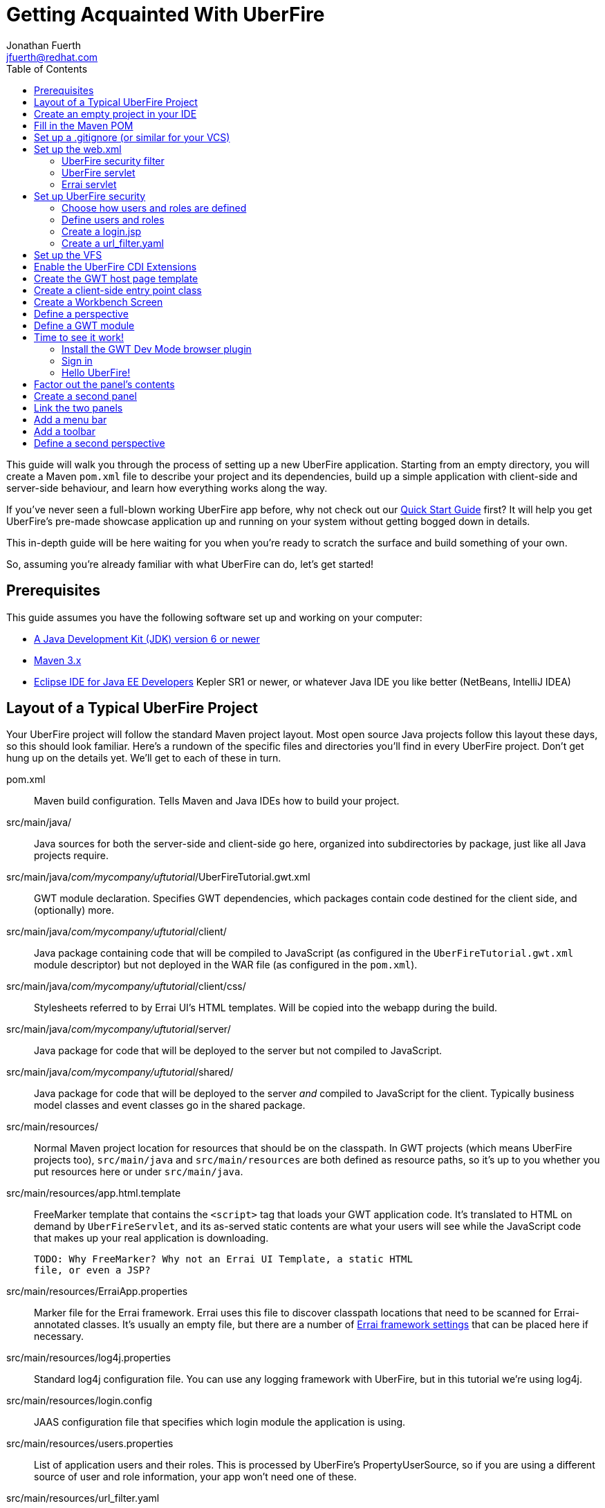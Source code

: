 = Getting Acquainted With UberFire
Jonathan Fuerth <jfuerth@redhat.com>
:toc:
:source-highlighter: highlightjs
:stylesheet: asciidoctor.css
:link-suffix: .asciidoc

This guide will walk you through the process of setting up a new
UberFire application. Starting from an empty directory, you will
create a Maven `pom.xml` file to describe your project and its
dependencies, build up a simple application with client-side and
server-side behaviour, and learn how everything works along the way.

If you've never seen a full-blown working UberFire app before, why not
check out our link:quick-start{link-suffix}[Quick Start Guide] first?
It will help you get UberFire's pre-made showcase application up and
running on your system without getting bogged down in details.

This in-depth guide will be here waiting for you when you're ready to
scratch the surface and build something of your own.

So, assuming you're already familiar with what UberFire can do, let's
get started!

== Prerequisites

This guide assumes you have the following software set up and working
on your computer:

* http://www.oracle.com/technetwork/java/javase/downloads/index.html[A
  Java Development Kit (JDK) version 6 or newer]
* http://maven.apache.org/download.cgi[Maven 3.x]
* http://www.eclipse.org/downloads/packages/eclipse-ide-java-ee-developers/keplersr1[Eclipse IDE for Java EE Developers]
  Kepler SR1 or newer, or whatever Java IDE you like better (NetBeans,
  IntelliJ IDEA)

== Layout of a Typical UberFire Project

Your UberFire project will follow the standard Maven project
layout. Most open source Java projects follow this layout these days,
so this should look familiar. Here's a rundown of the specific files
and directories you'll find in every UberFire project. Don't get hung
up on the details yet. We'll get to each of these in turn.

pom.xml::
 Maven build configuration. Tells Maven and Java IDEs how to build
 your project.
src/main/java/::
 Java sources for both the server-side and client-side go here,
 organized into subdirectories by package, just like all Java
 projects require.
src/main/java/__com/mycompany/uftutorial__/UberFireTutorial.gwt.xml::
 GWT module declaration. Specifies GWT dependencies, which packages
 contain code destined for the client side, and (optionally) more.
src/main/java/__com/mycompany/uftutorial__/client/::
 Java package containing code that will be compiled to JavaScript (as
 configured in the `UberFireTutorial.gwt.xml` module descriptor) but
 not deployed in the WAR file (as configured in the `pom.xml`).
src/main/java/__com/mycompany/uftutorial__/client/css/::
 Stylesheets referred to by Errai UI's HTML templates. Will be copied
 into the webapp during the build.
src/main/java/__com/mycompany/uftutorial__/server/::
 Java package for code that will be deployed to the server but not
 compiled to JavaScript.
src/main/java/__com/mycompany/uftutorial__/shared/::
 Java package for code that will be deployed to the server _and_
 compiled to JavaScript for the client. Typically business model
 classes and event classes go in the shared package.
src/main/resources/::
 Normal Maven project location for resources that should be on the
 classpath. In GWT projects (which means UberFire projects too),
 `src/main/java` and `src/main/resources` are both defined as resource
 paths, so it's up to you whether you put resources here or under
 `src/main/java`.
src/main/resources/app.html.template::
 FreeMarker template that contains the `<script>` tag that loads your
 GWT application code. It's translated to HTML on demand by
 `UberFireServlet`, and its as-served static contents are what your
 users will see while the JavaScript code that makes up your real
 application is downloading.

 TODO: Why FreeMarker? Why not an Errai UI Template, a static HTML
 file, or even a JSP?
src/main/resources/ErraiApp.properties::
 Marker file for the Errai framework. Errai uses this file to discover
 classpath locations that need to be scanned for Errai-annotated
 classes.  It's usually an empty file, but there are a number of
 https://docs.jboss.org/author/display/ERRAI/ErraiApp.properties[Errai
 framework settings] that can be placed here if necessary.
src/main/resources/log4j.properties::
 Standard log4j configuration file. You can use any logging framework
 with UberFire, but in this tutorial we're using log4j.
src/main/resources/login.config::
 JAAS configuration file that specifies which login module the
 application is using.
src/main/resources/users.properties::
 List of application users and their roles. This is processed by
 UberFire's PropertyUserSource, so if you are using a different source
 of user and role information, your app won't need one of these.
src/main/resources/url_filter.yaml::
 List of URL patterns that are only accessible to authenticated users
 who belong to certain roles. Also lists public resources that are
 always served to any user. Processed by UberFire's
 URLResourceManager, which is used by UberFireSecurityFilter to
 control access to protected resources.

 TODO: Why YAML? Why not web.xml security constraints?
src/main/resources/META-INF/services/::
 Standard directory where Java extensions are configured.
src/main/resources/META-INF/services/javax.enterprise.inject.spi.Extension::
 The list of CDI Portable Extensions provided by the UberFire
 framework. Affects the discovery and behaviour of server-side CDI
 beans.

 TODO: these should be declared in UberFire jars, not by the apps themselves.
src/main/resources/META-INF/services/org.uberfire.java.nio.file.spi.FileSystemProvider::
 The list of UberFire virtual filesystem (VFS) providers used in the
 application, one per line. Each entry is the fully-qualified name of
 a Java class that implements UberFire's `FileSystemProvider`
 interface. The first VFS provider listed is the default.
src/main/resources/META-INF/services/org.uberfire.security.auth.AuthenticationSource::
 The list of classes UberFire can use to authenticate login requests.
 Each line is the fully-qualified name of a Java class that implements
 UberFire's `AuthenticationSource` interface.
src/main/resources/org/uberfire/public/::
 All the files under this resource folder will be copied into a
 publicly accessible location within the web application. The default
 `app.html.template` file references images and CSS stored here.

 TODO: find out what causes these to be copied into the webapp!
src/main/webapp/::
 The standard root directory for resources that will be bundled in the
 WAR file in a Maven-built web app project.
src/main/webapp/login.html::
 UberFire apps typically have a dedicated login page separate from the
 GWT application. This is that page.

 TODO: why couldn't the login be served by UberFireServlet instead, in
 the same way the host page is served?

src/main/webapp/WEB-INF/::
 The standard directory where Java EE deployment descriptors, compiled
 Java classes, and third-party libraries go. You can also put your
 application's own non-public files under this directory. Files under
 this directory can be read by server-side code at runtime, but cannot
 be accessed by direct HTTP requests.
src/main/webapp/WEB-INF/beans.xml::
 Marker file for CDI. The existence of this file declares that the web
 application is CDI-enabled. The `beans.xml` file is left empty in
 simply CDI applications, but in UberFire applications, `beans.xml`
 normally defines some CDI interceptors that help enforce security
 rules.
src/main/webapp/WEB-INF/web.xml::
 Standard Java Servlets deployment descriptor. Defines the UberFire
 servlet, the UberFire security filter, and the Errai Servlet in
 addition to any servlets, security rules, and configuration required
 by your application's own code.

 TODO: we can eliminate the need for this file by annotating
 UberFireServlet and UberFireSecurityFilter appropriately.
target/::
 Maven build steps write their output here. This directory and all its
 contents are completely removed whenever you execute `mvn clean`.

== Create an empty project in your IDE

Now that you've got an idea of what we're aiming for, let's get
started by creating a new project in your IDE of choice. This guide
provides instructions that were tested on Eclipse Kepler SR1, but if
you're comfortable in a different IDE, follow along and perform
similar steps in your own IDE.

1. Create a new Maven project using the *File -> New Maven Project...*
   menu. The ``New Maven Project'' wizard will appear.

2. Ensure the checkbox *Create a simple project (skip archetype
   selection)* is checked. Choose whatever location and working set
   you like, then press *Next*.

3. Enter the following values in the Artifact section of the form:
+
[horizontal]
Group Id::
  Anything you like. For example, *com.mycompany.uftutorial*
Artifact Id::
  Anything you like. For example, *uberfire-tutorial*
Version::
  Anything you like, as long as it ends in ``-SNAPSHOT''. For example, *0.0.1-SNAPSHOT*
Packaging::
  *war*
Name::
  Anything you like. For example, *UberFire Tutorial Project*.
Description::
  Anything you like. For example, *A project I'm creating from
  scratch in order to learn UberFire*

+
Ensure the Parent Project section is blank, then press *Finish*.

You should now have a project in your IDE workspace called
`uberfire-tutorial` which contains a skeletal `pom.xml` file.

== Fill in the Maven POM

The first thing you'll need is a Maven `pom.xml` file that describes
all the dependencies and special build steps of your project. If you
followed the instructions for Eclipse in the previous section, you
should have this:

[source,xml]
---------
<?xml version="1.0" encoding="UTF-8"?>
<project xmlns="http://maven.apache.org/POM/4.0.0"
     xmlns:xsi="http://www.w3.org/2001/XMLSchema-instance"
     xsi:schemaLocation="http://maven.apache.org/POM/4.0.0
     http://maven.apache.org/xsd/maven-4.0.0.xsd">

  <modelVersion>4.0.0</modelVersion>
  <groupId>com.mycompany.uftutorial</groupId>
  <artifactId>uberfire-tutorial</artifactId>
  <version>0.0.1-SNAPSHOT</version>
  <packaging>war</packaging>
  <name>UberFire Tutorial Project</name>
  <description>A project I’m creating from scratch in order to learn UberFire</description>

</project>
---------

Now let's define some properties that set up fundamental project
settings, such as source encoding, built-in Maven plugin versions, and
the version numbers of the UberFire and Errai frameworks we'll be
using. Add this inside the `<project>` element, after the
`<description>` tag:

[source,xml]
---------
  <properties>
    <project.build.sourceEncoding>UTF-8</project.build.sourceEncoding>
    <maven.war.plugin.version>2.1.1</maven.war.plugin.version>
    <maven.clean.plugin.version>2.4.1</maven.clean.plugin.version>
    <maven.deploy.plugin.version>2.7</maven.deploy.plugin.version>
    <maven.resources.plugin.version>2.6</maven.resources.plugin.version>
    <maven.gwt.plugin.version>2.5.1</maven.gwt.plugin.version>
    <jboss-as-maven-plugin.version>7.4.Final</jboss-as-maven-plugin.version>
    <uberfire.version>0.4.0-SNAPSHOT</uberfire.version>
    <errai.version>2.4.3-SNAPSHOT</errai.version>
    <jboss.spec.version>3.0.2.Final</jboss.spec.version>
  </properties>
---------

Now, after the properties section, we'll import four Maven _BOM_
files. BOM (short for Bill Of Materials) is a Maven technique (usage
pattern) where frameworks publish a comprehensive set of dependency
versions that are known to work well with the framework. We'll import
BOMs for UberFire, Errai, and the Java EE 6 API jars.

Note that importing a BOM doesn't add any actual dependencies to your
project; it simply manages the versions of the direct and transitive
dependencies you do add in the `<dependencies>` section further down.

This section can be placed right after the properties section from the
previous snippet:

[source,xml]
---------
  <dependencyManagement>
    <dependencies>

      <dependency>
        <groupId>org.jboss.errai.bom</groupId>
        <artifactId>errai-version-master</artifactId>
        <version>${errai.version}</version>
        <type>pom</type>
        <scope>import</scope>
      </dependency>

      <dependency>
        <groupId>org.jboss.errai</groupId>
        <artifactId>errai-parent</artifactId>
        <version>${errai.version}</version>
        <type>pom</type>
        <scope>import</scope>
      </dependency>

      <dependency>
        <groupId>org.uberfire</groupId>
        <artifactId>uberfire</artifactId>
        <version>${uberfire.version}</version>
        <type>pom</type>
        <scope>import</scope>
      </dependency>

      <dependency>
        <groupId>org.jboss.spec</groupId>
        <artifactId>jboss-javaee-6.0</artifactId>
        <version>${jboss.spec.version}</version>
        <type>pom</type>
        <scope>import</scope>
      </dependency>
    </dependencies>
  </dependencyManagement>
---------

So that takes care of pinning all the sensitive dependency
_versions_. Now let's declare the libraries we'll be using. Insert all
of this after the `<dependencyManagement>` section:

[source,xml]
---------
  <dependencies>
  
    <dependency>
      <groupId>org.uberfire</groupId>
      <artifactId>uberfire-js</artifactId>
    </dependency>

    <dependency>
      <groupId>org.uberfire</groupId>
      <artifactId>uberfire-server</artifactId>
    </dependency>

    <dependency>
      <groupId>org.uberfire</groupId>
      <artifactId>uberfire-security-client</artifactId>
    </dependency>

    <dependency>
      <groupId>org.uberfire</groupId>
      <artifactId>uberfire-security-server</artifactId>
    </dependency>

    <dependency>
      <groupId>org.uberfire</groupId>
      <artifactId>uberfire-backend-server</artifactId>
    </dependency>

    <dependency>
      <groupId>org.uberfire</groupId>
      <artifactId>uberfire-nio2-fs</artifactId>
    </dependency>

    <dependency>
      <groupId>org.uberfire</groupId>
      <artifactId>uberfire-nio2-jgit</artifactId>
    </dependency>

    <dependency>
      <groupId>org.uberfire</groupId>
      <artifactId>uberfire-client-api</artifactId>
    </dependency>

    <dependency>
      <groupId>org.uberfire</groupId>
      <artifactId>uberfire-widgets-core-client</artifactId>
    </dependency>

    <dependency>
      <groupId>org.uberfire</groupId>
      <artifactId>uberfire-widgets-commons</artifactId>
    </dependency>

    <dependency>
      <groupId>org.uberfire</groupId>
      <artifactId>uberfire-widget-markdown</artifactId>
    </dependency>

    <dependency>
      <groupId>org.uberfire</groupId>
      <artifactId>uberfire-workbench</artifactId>
    </dependency>

    <dependency>
      <groupId>org.jboss.errai</groupId>
      <artifactId>errai-javaee-all</artifactId>
    </dependency>

    <dependency>
      <groupId>org.jboss.spec.javax.ejb</groupId>
      <artifactId>jboss-ejb-api_3.1_spec</artifactId>
      <scope>provided</scope>
    </dependency>

    <dependency>
      <groupId>org.slf4j</groupId>
      <artifactId>slf4j-log4j12</artifactId>
      <scope>provided</scope>
    </dependency>

    <!-- All of this stuff is supplied by the app server and must not be deployed with the WAR file! -->
    <dependency><groupId>org.slf4j</groupId><artifactId>slf4j-api</artifactId><scope>provided</scope></dependency>
    <dependency><groupId>log4j</groupId><artifactId>log4j</artifactId><scope>provided</scope></dependency>
    <dependency><groupId>com.google.guava</groupId><artifactId>guava-gwt</artifactId><scope>provided</scope></dependency>
    <dependency><groupId>hsqldb</groupId><artifactId>hsqldb</artifactId><scope>provided</scope></dependency>
    <dependency><groupId>javax.annotation</groupId><artifactId>jsr250-api</artifactId><scope>provided</scope></dependency>
    <dependency><groupId>javax.enterprise</groupId><artifactId>cdi-api</artifactId><scope>provided</scope></dependency>
    <dependency><groupId>javax.inject</groupId><artifactId>javax.inject</artifactId><scope>provided</scope></dependency>
    <dependency><groupId>javax.validation</groupId><artifactId>validation-api</artifactId><classifier>sources</classifier><scope>provided</scope></dependency>
    <dependency><groupId>javax.validation</groupId><artifactId>validation-api</artifactId><scope>provided</scope></dependency>
    <dependency><groupId>junit</groupId><artifactId>junit</artifactId><scope>provided</scope></dependency>
    <dependency><groupId>org.hibernate.common</groupId><artifactId>hibernate-commons-annotations</artifactId><scope>provided</scope></dependency>
    <dependency><groupId>org.hibernate.javax.persistence</groupId><artifactId>hibernate-jpa-2.0-api</artifactId><scope>provided</scope></dependency>
    <dependency><groupId>org.hibernate</groupId><artifactId>hibernate-core</artifactId><scope>provided</scope></dependency>
    <dependency><groupId>org.hibernate</groupId><artifactId>hibernate-entitymanager</artifactId><scope>provided</scope></dependency>
    <dependency><groupId>org.hibernate</groupId><artifactId>hibernate-validator</artifactId><scope>provided</scope></dependency>
    <dependency><groupId>org.hibernate</groupId><artifactId>hibernate-validator</artifactId><classifier>sources</classifier><scope>provided</scope></dependency>
    <dependency><groupId>org.jboss.errai</groupId><artifactId>errai-cdi-jetty</artifactId><scope>provided</scope></dependency>
    <dependency><groupId>org.jboss.errai</groupId><artifactId>errai-codegen-gwt</artifactId><scope>provided</scope></dependency>
    <dependency><groupId>org.jboss.errai</groupId><artifactId>errai-data-binding</artifactId><scope>provided</scope></dependency>
    <dependency><groupId>org.jboss.errai</groupId><artifactId>errai-javax-enterprise</artifactId><scope>provided</scope></dependency>
    <dependency><groupId>org.jboss.errai</groupId><artifactId>errai-jaxrs-client</artifactId><scope>provided</scope></dependency>
    <dependency><groupId>org.jboss.errai</groupId><artifactId>errai-jpa-client</artifactId><scope>provided</scope></dependency>
    <dependency><groupId>org.jboss.errai</groupId><artifactId>errai-navigation</artifactId><scope>provided</scope></dependency>
    <dependency><groupId>org.jboss.errai</groupId><artifactId>errai-tools</artifactId><scope>provided</scope></dependency>
    <dependency><groupId>org.jboss.logging</groupId><artifactId>jboss-logging</artifactId><scope>provided</scope></dependency>
    <dependency><groupId>org.jboss.resteasy</groupId><artifactId>jaxrs-api</artifactId><scope>provided</scope></dependency>
    <dependency><groupId>org.jboss.spec.javax.interceptor</groupId><artifactId>jboss-interceptors-api_1.1_spec</artifactId><scope>provided</scope></dependency>
    <dependency><groupId>org.jboss.spec.javax.transaction</groupId><artifactId>jboss-transaction-api_1.1_spec</artifactId><scope>provided</scope></dependency>
    <dependency><groupId>org.jboss.weld.servlet</groupId><artifactId>weld-servlet-core</artifactId><scope>provided</scope></dependency>
    <dependency><groupId>org.jboss.weld</groupId><artifactId>weld-api</artifactId><scope>provided</scope></dependency>
    <dependency><groupId>org.jboss.weld</groupId><artifactId>weld-spi</artifactId><scope>provided</scope></dependency>
    <dependency><groupId>xml-apis</groupId><artifactId>xml-apis</artifactId><scope>provided</scope></dependency>
    <dependency><groupId>org.jboss.errai.io.netty</groupId><artifactId>netty</artifactId><scope>provided</scope></dependency>

    <!-- And finally, add this -->
    <dependency>
      <groupId>org.jboss.errai</groupId>
      <artifactId>errai-jboss-as-support</artifactId>
      <scope>compile</scope>
    </dependency>

  </dependencies>
---------

And that takes care of adding UberFire, Errai, and the Java EE 6 APIs
to the project. The big ugly list of provided-scope dependencies
toward the end is a necessary evil: these are the dependencies that we
inherit transitively from UberFire, Errai, and GWT which must not be
bundled in the WAR file. Maven does not provide a mechanism for
inheriting provided-scope transitive dependencies, so we have to list
them all here separately to ensure they are not bundled in the WAR.

Now on to the `<build>` section, where we define the behaviour of
several plugins we'll need in order to get the project built. The
`<build>` section can be placed after the `<dependencies>` section.

[source,xml]
---------
  <build>

    <resources>
      <resource>
        <directory>src/main/java</directory>
      </resource>
      <resource>
        <directory>src/main/resources</directory>
      </resource>
      <resource>
        <directory>target/generated-sources/annotations</directory>
      </resource>
    </resources>

    <plugins>
      <!-- see below in this guide -->
    </plugins>

  </build>
---------

The `<resources>` section adds `src/main/java` and
`target/generated-sources/annotations` as resource directories, and
reaffirms that `src/main/resources` is also a resource directory.

The purpose of adding `src/main/java` as a resource directory is to
ensure all the .java source files are included on the classpath. The
GWT compiler requires this. Similarly, UberFire has an annotation
processor that outputs Java source files under
`target/generated-sources/annotations`, and we need to ensure these
source files are on the classpath too.

The reason we add `src/main/resources` redundantly is because the
Maven integration in IntelliJ IDEA does not retain this default
resource directory when you add a new one. Adding it explicitly
provides maximum compatibility.

Now, speaking of the GWT compiler, we need to invoke it during our
project's build. How do we teach Maven to do this and other build
steps that are unique to an UberFire-based project? That's where Maven
plugins come in.

Note that all of the following `<plugin>` elements go _inside_ the
`<plugins>` placeholder we defined in the previous step.

First up, we'll define some settings for `maven-compiler-plugin`:

[source,xml]
---------
      <plugin>
        <groupId>org.apache.maven.plugins</groupId>
        <artifactId>maven-compiler-plugin</artifactId>
        <version>2.4</version>
        <configuration>
          <source>1.6</source>
          <target>1.6</target>
        </configuration>
        <dependencies>
          <dependency>
            <groupId>org.uberfire</groupId>
            <artifactId>uberfire-workbench</artifactId>
            <version>${uberfire.version}</version>
          </dependency>
        </dependencies>
      </plugin>
---------

The `source` and `target` options set the compiler for Java 1.6
compliance. This is the version of the Java language that GWT 2.5.x
supports.

The dependency on `uberfire-workbench` is the recommended way of
hinting Eclipse's Maven integration that this module contains Java
Annotation Processors that should be executed whenever an incremental
build is performed. More on this later (TODO: link to m2e setup).

Next up, the all-important `gwt-maven-plugin`.

[source,xml]
---------
      <plugin>
        <groupId>org.codehaus.mojo</groupId>
        <artifactId>gwt-maven-plugin</artifactId>
        <version>${maven.gwt.plugin.version}</version>
        <configuration>

          <noServer>true</noServer>

          <!-- Change to false if using client-side Bean Validation -->
          <strict>true</strict>

          <!-- If you can't use strict mode, diagnose mysterious
               rebind errors by setting this to DEBUG -->
          <logLevel>INFO</logLevel>

          <runTarget>http://localhost:8080/${project.artifactId}/</runTarget>

          <!-- do not insert line breaks in this string; it breaks Windows compatibility -->
          <extraJvmArgs>-Xmx1g -Xms756m -XX:MaxPermSize=256m -XX:CompileThreshold=1000</extraJvmArgs>

        </configuration>
        <executions>
          <execution>
          <id>gwt-compile</id>
            <goals>
              <goal>resources</goal>
              <goal>compile</goal>
            </goals>
          </execution>
          <execution>
            <id>gwt-clean</id>
            <phase>clean</phase>
            <goals>
              <goal>clean</goal>
            </goals>
          </execution>
        </executions>
      </plugin>
---------

This is a lot to digest. Let's take it one step at a time.

First, we configure `noServer` because we'll be doing our Dev Mode
testing against a real JBoss EAP or WildFly instance. We don't want
Dev Mode to start its embedded Jetty server.

Next, we enable GWT's strict mode. This causes the build to fail with
a helpful error message when you use Java APIs that aren't available
in GWT's in-browser runtime environment (GWT calls this
_non-translatable_ code). Without strict mode, these errors will show
up later in the compile in a way that gives you no clue what happened.

NOTE: There is a caveat to using strict mode: it is not compatible
with client-side Bean Validation, so you will have to turn it off when
and if you start using Bean Validation in your app's client-side
code. The inferior alternatve to strict mode is to set Dev Mode's
`logLevel` to `DEBUG` and sift through the output for clues about
non-translatable code. But we don't have to worry about that at this
point.

Moving on, we set `runTarget` to the local URL where your webapp will
be served by the JBoss EAP or WildFly server on your workstation.

The `extraJvmArgs` setting increases the memory limits for the Dev
Mode JVM, and asks its JIT compiler to be more aggressive in
generating native code. We've done some experimenting and found a
compile threshold of 1000 allows Dev Mode to start up a little faster.

Next up, we configure `maven-war-plugin`, which produces the WAR file
during the build's _package_ phase:

[source,xml]
---------
      <plugin>
        <groupId>org.apache.maven.plugins</groupId>
        <artifactId>maven-war-plugin</artifactId>
        <version>${maven.war.plugin.version}</version>
        <configuration>
          <warName>${project.artifactId}</warName>
          <outputFileNameMapping>@{artifactId}@-@{baseVersion}@@{dashClassifier?}@.@{extension}@</outputFileNameMapping>

          <!--
            List of files to leave out of the WAR file:
            1. GWT client-only classes confuse Hibernate and Weld's
               classpath scanners
            2. The existence of log4j.properties interferes with JBoss
               Logging configuration
           -->
          <packagingExcludes>**/client/**/*.class,**/log4j.properties</packagingExcludes>
        </configuration>
      </plugin>
---------

The first configuration tweak changes the name of the generated WAR
file to just __projectname__.war rather than the default
__projectname__-__version__.war. We find this more convenient to work
with, because the deployment URL remains stable that way. If you
prefer to have the version number in the WAR file name, feel free to
omit the `<warName>` setting.

The `<outputFileNameMapping>` tells the WAR plugin exactly what names
to give JAR files it copies into `target/WEB-INF/lib/`. This is
necessary because Eclipse and Maven sometimes use slightly different
names, and you end up with duplicate libraries on your classpath. This
duplication can cause ``Ambiguous bean reference'' errors from Weld
when your server-side app is starting up.

The `<packagingExcludes>` setting is vital, though: this keeps the
client-side-only classes off the web server. Anything that scans your
webapp for annotated classes or classes of a certain type (such as
Hibernate and Weld) tends to trip over classes that refer to GWT types
that only make sense in the client environment, such as Widgets and
JavaScript Native Methods. We'll get to these topics later, but for
now, just be sure to exclude your client-only classes from the .war
file. We also omit the `log4j.properties` file from the WAR file
so it doesn't take over JBoss Logging configuration.

The `<packagingExcludes>` setting accepts a comma-separated list of
patterns, so if you need to exclude more stuff later on, you can.

Now on to the clean configuration:

[source,xml]
---------
      <plugin>
        <groupId>org.apache.maven.plugins</groupId>
        <artifactId>maven-clean-plugin</artifactId>
        <version>${maven.clean.plugin.version}</version>
        <configuration>
          <filesets>
            <fileset>
              <directory>${basedir}</directory>
              <includes>
                <include>www-test/**</include>
                <include>.gwt/**</include>
                <include>.errai/**</include>
                <include>src/main/webapp/WEB-INF/deploy/**</include>
                <include>src/main/webapp/WEB-INF/lib/**</include>

                <!-- If you rename your GWT module, you MUST update this too -->
                <include>src/main/webapp/UberFireTutorial/**</include>

                <include>**/gwt-unitCache/**</include>
                <include>**/*.JUnit/**</include>
                <include>monitordb.*</include>
              </includes>
            </fileset>
          </filesets>
        </configuration>
      </plugin>
---------

So yeah, the GWT tools (compiler, Dev Mode, and the JUnit test
harness) generate a lot of junk in a lot of places. Errai also
generates junk, but it's a bit more polite and keeps it all under one
.errai directory.

The one thing to keep in mind here is the commented line: if you
rename your GWT module (which we'll talk about in the next section)
you will also have to update this line to match. If the `mvn clean`
command fails to remove your generated GWT module directory, you will
run into the dreaded ``Module _YourModule_ may need to be
(re)compiled'' error.

And now on to the resources plugin:

[source,xml]
---------
      <plugin>
        <groupId>org.apache.maven.plugins</groupId>
        <artifactId>maven-resources-plugin</artifactId>
        <version>${maven.resources.plugin.version}</version>
        <executions>
          <execution>
            <id>css-resources</id>
            <phase>process-resources</phase>
            <goals>
              <goal>copy-resources</goal>
            </goals>
            <inherited>false</inherited>
            <configuration>
              <resources>
                <resource>
                  <directory>src/main/java/com/mycompany/uftutorial/client/css</directory>
                  <filtering>false</filtering>
                </resource>
              </resources>
              <outputDirectory>src/main/webapp/css</outputDirectory>
            </configuration>
          </execution>
          <execution>
            <id>copy-resources</id>
            <phase>prepare-package</phase>
            <goals>
              <goal>copy-resources</goal>
            </goals>
            <configuration>
              <resources>
                <resource>
                  <directory>target/generated-sources/annotations</directory>
                </resource>
              </resources>
              <outputDirectory>${basedir}/target/classes</outputDirectory>
            </configuration>
          </execution>
        </executions>
      </plugin>
---------

This configuration serves two purposes: firstly, it copies CSS files
used by your Errai UI templates to a place where they will be
accessible from the web when your WAR file is deployed. Secondly, it
copies .java source files that were generated by UberFire's annotation
processors into a place where they'll be on the classpath when the GWT
compiler runs. Yes, the GWT compiler needs the .java source file for
every class you want it to compile to JavaScript.

Last but not least, the `jboss-as-maven-plugin`:

[source,xml]
---------
      <plugin>
        <groupId>org.jboss.as.plugins</groupId>
        <artifactId>jboss-as-maven-plugin</artifactId>
        <version>${jboss-as-maven-plugin.version}</version>
        <configuration>
          <filename>${project.artifactId}.${project.packaging}</filename>
        </configuration>
      </plugin>
---------

The `jboss-as-maven-plugin` is a handy tool that lets you deploy and
undeploy your project from JBoss AS 7, EAP 6, or WildFly 8. As long as
one of those servers is running locally, you can deploy your app to it
with the command `mvn jboss-as:deploy`.

Phew! That's it for the `<plugins>` section.

Just one more section to go, and you can skip it if nobody will even
use Eclipse to develop your project.

The `<pluginManagement>` section goes inside the `<build>` section
(it's a sibling of <plugins>, not a child).

[source,xml]
---------
    <pluginManagement>
      <plugins>
        <!--This plugin's configuration is used to store Eclipse m2e settings 
          only. It has no influence on the Maven build itself. -->
        <plugin>
          <groupId>org.eclipse.m2e</groupId>
          <artifactId>lifecycle-mapping</artifactId>
          <version>1.0.0</version>
          <configuration>
            <lifecycleMappingMetadata>
              <pluginExecutions>
                <pluginExecution>
                  <pluginExecutionFilter>
                    <groupId>org.codehaus.mojo</groupId>
                    <artifactId>gwt-maven-plugin</artifactId>
                    <versionRange>[2.4.0,)</versionRange>
                    <goals>
                      <goal>resources</goal>
                    </goals>
                  </pluginExecutionFilter>
                  <action>
                    <ignore></ignore>
                  </action>
                </pluginExecution>
              </pluginExecutions>
            </lifecycleMappingMetadata>
          </configuration>
        </plugin>
      </plugins>
    </pluginManagement>
---------

As the comment says, this is actually some Eclipse-specific
configuration that's stored in the POM. It doesn't have any effect on
the build if you're not in Eclipse.

If you plan on developing against Errai or UberFire snapshot releases
(these are published continuously during the development cycle, and
are the easiest way to get access to the latest features and fixes
available), add this section after the end of the `<build>` section:

[source,xml]
---------
  <repositories>
    <repository>
      <id>jboss-public-repository-group</id>
      <name>JBoss Public Repository Group</name>
      <url>http://repository.jboss.org/nexus/content/groups/public/</url>
      <layout>default</layout>
      <releases>
        <enabled>true</enabled>
        <updatePolicy>never</updatePolicy>
      </releases>
      <snapshots>
        <enabled>true</enabled>
        <updatePolicy>daily</updatePolicy>
      </snapshots>
    </repository>
  </repositories>
---------

== Set up a .gitignore (or similar for your VCS)

It's important to avoid tracking generated files in source
control. When you accidentally check in a generated file, it will lead
to bad things in the future: merge conflicts, confusion, and coworkers
hitting you on the head with rubber chickens.

Here's the set of files you want your version control system to
ignore. This can be used as-is in a `.gitignore` file, but it should
be easy to adapt to the VCS you're using:

---------
.classpath
.project/
.settings/
.factorypath
target/
.errai/
src/main/webapp/UberFireTutorial/
src/main/webapp/WEB-INF/classes/
src/main/webapp/WEB-INF/deploy/
src/main/gwt-unitCache/
war/
gwt-unitCache/
.apt_generated/
---------

== Set up the web.xml

The `web.xml` file is the main and most fundamental configuration file
for your web application. In Java EE talk, it's your ``deployment
descriptor.''

Here's what you need in a typical UberFire `web.xml`. Create a file
`src/main/webapp/WEB-INF/web.xml` and fill it with the following:

[source,xml]
---------
<?xml version="1.0" encoding="UTF-8"?>
<web-app xmlns="http://java.sun.com/xml/ns/javaee"
         xmlns:xsi="http://www.w3.org/2001/XMLSchema-instance"
         xsi:schemaLocation="http://java.sun.com/xml/ns/javaee
          http://java.sun.com/xml/ns/javaee/web-app_3_0.xsd"
         version="3.0">

  <filter>
    <filter-name>UberFire Security Filter</filter-name>
    <filter-class>
      org.uberfire.security.server.UberFireSecurityFilter
    </filter-class>
    <init-param>
      <param-name>org.uberfire.cookie.id</param-name>
      <param-value>errai-cdi-workbench-cookie</param-value>
    </init-param>
  </filter>

  <filter-mapping>
    <filter-name>UberFire Security Filter</filter-name>
    <url-pattern>/*</url-pattern>
  </filter-mapping>

  <servlet>
    <servlet-name>UberFireServlet</servlet-name>
    <servlet-class>org.uberfire.server.UberfireServlet</servlet-class>
    <load-on-startup>1</load-on-startup>
  </servlet>

  <servlet-mapping>
    <servlet-name>UberFireServlet</servlet-name>
    <url-pattern>/UberFireTutorial/UberFire.html</url-pattern>
  </servlet-mapping>

  <servlet>
    <servlet-name>ErraiServlet</servlet-name>
    <servlet-class>org.jboss.errai.bus.server.servlet.DefaultBlockingServlet</servlet-class>
    <load-on-startup>1</load-on-startup>
  </servlet>

  <servlet-mapping>
    <servlet-name>ErraiServlet</servlet-name>
    <url-pattern>*.erraiBus</url-pattern>
  </servlet-mapping>

</web-app>
---------

The following subsections examine the contents of `web.xml` in detail.

=== UberFire security filter

The `UberFireSecurityFilter` is mapped to `/*` and so it is consulted
for every request to a servlet or static resource in your web
application. In other words, this filter makes an allow/deny decision
for every HTTP request to your application.

How do you control the behaviour of this filter? It depends.  The
filter relies on a series of pluggable mechanisms to make its
decisions about how users can identify themselves, which
username+password combinations are valid, and which URLs anonymous and
authenticated users are allowed to access.

For this demo, we will control access using the default settings, which are:

* Authentication Manager (controls login and logout): `HttpAuthenticationManager`
** Authentication Schemes (extract provided credentials from HTTP requests):
*** HTTP BASIC (`HttpBasicAuthenticationScheme`)
*** JAAS standard form authentication, i.e. POST to j_security_check (`FormAuthenticationScheme`)
*** UberFire ``Remember Me'' cookies (`RememberMeCookieAuthScheme`)
** Authentication Providers: `DefaultAuthenticationProvider` and `RememberMeCookieAuthProvider`
** Authenticated Storage Providers: `HttpSessionStorage` and `CookieStorage`
** Resource Manager: `URLResourceManager`
** Role Providers: `PropertyUserSource` (read from the `users.properties` file)
** Subject Properties Provider: Not used
* Authorization Manager: `DefaultAuthorizationManager`
** Voting Strategy: `ConsensusBasedVoter`
** Role Decision Manager: DefaultRoleDecisionManager
** Resource Manager: `URLResourceManager`
** Resource Decision Managers: `URLAccessDecisionManager`

TODO: define the terms used above: authentication, HTTP BASIC, JAAS,
Authenticated Storage, Resource, Role, Subject, Subject Properties,
Authorization, Decision Manager, Voting Strategy, and Consensus-based voting.

=== UberFire servlet

The UberFireServlet is responsible for serving the application's _GWT
host page_, and it's mapped to the URL
`/UberFireTutorial/UberFire.html`. Users are directed to this location
after a successful login.

The servlet works by processing the FreeMarker template
`app.html.template` and serving the result to the client.

TIP: What's a GWT Host Page? That's a web page that links to the
JavaScript payload that was produced by the GWT compiler at compile
time. We'll name the GWT module in this app `UberFireTutorial`, so
our `app.html.template` includes a `<script>` tag pointing to
`UberFireTutorial/UberFireTutorial.nocache.js`, the file produced by
the GWT compiler that ties all its output together.

=== Errai servlet

The ErraiServlet manages the communication bus that allows
two-way-push communication between the client and the server.

== Set up UberFire security

=== Choose how users and roles are defined

UberFire security is highly pluggable, and assumes very little by
default. Before we set up a list of users, we need to tell the
framework how we intend to access user information. Any class that
implements UberFire's
`org.uberfire.security.auth.AuthenticationSource` interface can tell
the framework which credentials are valid and which are not.

UberFire comes with a starter set of AuthenticationSource
implementations. For production use, you will likely implement your
own AuthenticationSource that ties your UberFire application into your
corporate LDAP or Kerberos system. But for this tutorial, we'll use
`org.uberfire.security.server.auth.source.PropertyUserSource`, a
simple AuthenticationSource that reads usernames and passwords from a
Java Properties file.

UberFire uses Java's standard ServiceLoader facility to determine
which AuthenticationSource implementations it should use.  To select a
particular class as the authentication source for your application,
you put its fully-qualified class name in the file
`src/main/resources/META-INF/services/org.uberfire.security.auth.AuthenticationSource`.

Create that file now, and paste this into it:

---------
org.uberfire.security.server.auth.source.PropertyUserSource
---------

UberFire Security can use more than one AuthenticationSource at a
time. If you want more than one, list each fully-qualified class name
on its own line in the file. You can also put comments in the file;
ServiceLoader ignores everything after a `#` character on any line,
and also ignores leading and trailing whitespace and empty lines.

What about roles? Configuring role providers works differently, but in
practice, most AuthenticationSource implementations (including
PropertyUserSource) are also RoleProvider implementations. So we're
already set for users and roles. Let's move on.

TODO: the mechanism for configuring RoleProviders should not be different.

=== Define users and roles

Our application uses the `PropertyUserSource` for its list of users,
passwords, and role memberships. This user source is mostly applicable
to development and demo environments. It gets its user, password, and
role membership information from the file
`src/main/resources/users.properties`.

You can define a default set of users by filling in
`src/main/resources/users.properties` with something like this:

---------
admin=admin,ADMIN,USERS,DIRECTOR,MANAGER
director=director,USERS,DIRECTOR,MANAGER
user=user,USERS
guest=guest
---------

The format of each line is `username=password[,ROLE1[,ROLE2[,...]]]`,
where the parts in brackets are optional.

=== Create a login.jsp

We've chosen a mechanism for representing users, passwords, and
roles. But how do we initiate a login request?

UberFire supports a variety of authentication mechanisms, including
JAAS form authentication. This mechanism is part of the Java Servlets
specification: a POST request to the URL `j_security_check` with form
parameters `j_username` and `j_password` constitutes a login
request. We'll create a `login.jsp` page with a form which submits
the correct information to this special URL.

Place the following file in `src/main/webapp/login.jsp`:

[source,html]
---------
<!DOCTYPE html PUBLIC "-//W3C//DTD XHTML 1.0 Strict//EN"
"http://www.w3.org/TR/xhtml1/DTD/xhtml1-strict.dtd">
<html xmlns="http://www.w3.org/1999/xhtml">
<head>
  <title>UberFire Tutorial</title>

  <style type="text/css">
    * {
      font-family: Helvetica, Arial, sans-serif;
    }

    body {
      margin: 0;
      padding: 0;
      color: #fff;
      background:
      url('UberFireTutorial/images/bg-login.png')
      repeat #1b1b1b;
      font-size: 14px;
      text-shadow: #050505 0 -1px 0;
      font-weight: bold;
    }

    li {
      list-style: none;
    }

    #dummy {
      position: absolute;
      top: 0;
      left: 0;
      border-bottom: solid 3px #777973;
      height: 250px;
      width: 100%;
      background:
      url('UberFireTutorial/images/bg-login-top.png')
      repeat #fff;
      z-index: 1;
    }

    #dummy2 {
      position: absolute;
      top: 0;
      left: 0;
      border-bottom: solid 2px #545551;
      height: 252px;
      width: 100%;
      background: transparent;
      z-index: 2;
    }

    #login-wrapper {
      margin: 0 0 0 -160px;
      width: 320px;
      text-align: center;
      z-index: 99;
      position: absolute;
      top: 0;
      left: 50%;
    }

    #login-top {
      height: 120px;
      width: 401px;
      padding-top: 20px;
      text-align: center;
    }

    #login-content {
      margin-top: 120px;
    }

    label {
      width: 70px;
      float: left;
      padding: 8px;
      line-height: 14px;
      margin-top: -4px;
    }

    input.text-input {
      width: 200px;
      float: right;
      -moz-border-radius: 4px;
      -webkit-border-radius: 4px;
      border-radius: 4px;
      background: #fff;
      border: solid 1px transparent;
      color: #555;
      padding: 8px;
      font-size: 13px;
    }

    input.button {
      float: right;
      padding: 6px 10px;
      color: #fff;
      font-size: 14px;
      background: -webkit-gradient(linear, 0% 0%, 0% 100%, from(#a4d04a), to(#459300));
      text-shadow: #050505 0 -1px 0;
      background-color: #459300;
      -moz-border-radius: 4px;
      -webkit-border-radius: 4px;
      border-radius: 4px;
      border: solid 1px transparent;
      font-weight: bold;
      cursor: pointer;
      letter-spacing: 1px;
    }

    input.button:hover {
      background: -webkit-gradient(linear, 0% 0%, 0% 100%, from(#a4d04a), to(#a4d04a), color-stop(80%, #76b226));
      text-shadow: #050505 0 -1px 2px;
      background-color: #a4d04a;
      color: #fff;
    }

    div.error {
      padding: 8px;
      background: rgba(52, 4, 0, 0.4);
      -moz-border-radius: 8px;
      -webkit-border-radius: 8px;
      border-radius: 8px;
      border: solid 1px transparent;
      margin: 6px 0;
    }
  </style>
</head>

<body id="login">

<div id="login-wrapper" class="png_bg">
  <div id="login-top">
    <img src="UberFireTutorial/images/uf_logo.png" alt="UberFire Logo" title="Powered By UberFire"/>
  </div>

  <div id="login-content">
    <form action="j_security_check" method="post">
      <p>
        <label>Username</label>
        <input value="" name="j_username" class="text-input" type="text"/>
        <br style="clear: both;"/>
      </p>

      <p>
        <label>Password</label>
        <input name="j_password" class="text-input" type="password"/>
        <br style="clear: both;"/>
      </p>

      <p>
        <input class="button" type="submit" value="Sign In"/>
      </p>
    </form>
  </div>
</div>
<div id="dummy"></div>
<div id="dummy2"></div>
</body>
</html>
---------

The important part of this file is the form that posts `j_username`
and `j_password` to the `j_security_check` URL. This will be
recognized by UberFireSecurityFilter as a login attempt.

TODO: `/login.jsp` should not be a hardcoded path. Could rely mostly on
the welcome-page setting in web.xml.

=== Create a url_filter.yaml

If we refused to serve _anything_ to an unauthenticated user, nobody
would be able to get to the beautiful login page we just created!
Fortunately there's a way to ``punch a hole'' in the security filter
so the login page and its linked assets (CSS, images) can be served.

Create the file `src/main/resources/url_filter.yaml` and put this in
it:

[source,yaml]
---------
filter:
   - pattern: /admin/**
     access: ADMIN
   - pattern: /config/**
     access: ADMIN, USER
   - pattern: /private/**

exclude:
   - /*.ico
   - /UberFireTutorial/images/**
   - /UberFireTutorial/css/**
   - /css/**
   - /plugins/**
---------

This example file shows you how to restrict certain URL paths to
certain roles, and also how to exclude some paths from the
authentication and authorization checks altogether.

TODO: why doesn't login.jsp have to be in this list?

At this point, we have fully configured UberFire Security.

== Set up the VFS

Before we turn to the client side of our application, there's one more
server-side piece that needs to be configured: the Virtual File System
(VFS) provider.

UberFire's Workbench GUI module relies on the UberFire VFS for storing
perspective definitions, perspective geometries, editor-to-filename
associations, and more.

You select the UberFire's VFS implementations the same way as you
choose UberFire security components: using Java's Service Loader
mechanism. So create the file
`src/main/resources/META-INF/services/org.uberfire.java.nio.file.spi.FileSystemProvider`
and put the following line into it:

---------
org.uberfire.java.nio.fs.jgit.JGitFileSystemProvider
org.uberfire.java.nio.fs.file.SimpleFileSystemProvider
---------

This tells UberFire to use its git-based filesystem as the default VFS
(because it is first in the list), and also registers the simple
filesystem provider. The simple filesystem provider is not optional;
it is required for temporary files.

== Enable the UberFire CDI Extensions

UberFire relies on two CDI Extensions to get its job done. CDI
Extensions are enabled by Java's Service Loader, which should be
pretty familiar by now.

Create the file
`src/main/resources/META-INF/services/javax.enterprise.inject.spi.Extension`
and paste the following contents into it:

---------
org.uberfire.commons.services.cdi.StartupBeanExtension
org.uberfire.security.server.cdi.SecurityExtension
---------

The StartupBeanExtension enables UberFire's `@Startup` annotation, and
the SecurityExtension is a workaround that explicitly marks a type
within the UberFire framework as "not a CDI bean."

TODO: why doesn't UF enable these extensions in its own
META-INF/services files?

== Create the GWT host page template

As mentioned earlier, GWT apps need a _host page_ that points the
browser at their main __ModuleName__.nocache.js file. In an UberFire
application, UberFireServlet takes this responsibility, and it does so
by processing a FreeMarker template called `app.html.template`.

Create the file `src/main/resources/app.html.template` and fill it
with this:

[source,html]
---------
<!DOCTYPE html>
<html>
<head>
  <meta http-equiv="Content-Type" content="text/html; charset=UTF-8">

  <title>UberFire Showcase</title>
  <link rel="stylesheet" href="css/uberfire-loading.css">
  <link rel="stylesheet" href="css/uberfire-showcase.css">
  <link rel="stylesheet" href="css/ruleflow.css">
</head>
<body>

  <script type="text/javascript">
    var current_user = { name:"@{name}", roles:[@{roles}] }
  </script>

  <!-- loading indicator to display while the app is being loaded -->
  <div id="loading">
    <div class="loading-indicator">
      <img src="images/loading-icon.gif" width="32" height="32"
           style="margin-right: 8px; float: left; vertical-align: top;">
        Please wait<br/>
        <span id="loading-msg">Loading application...</span>
    </div>
  </div>

  <!-- The GWT js file generated at compile time -->
  <script type="text/javascript" src='UberFireTutorial.nocache.js'></script>
</body>
</html>
---------

== Create a client-side entry point class

Okay, enough mucking around with directory structure and configuration
files! We went through all of that because it's important to
understand everything you put into your web application, and doing
something is the best way to learn it. In the future, you'll probably
want to just start with a copy of a working demo app and delete the
parts you don't need.

An _entry point_ is a place where a program starts its execution. In
JavaSE programs, the entry point is the famous `public static void
main(String[] args)` method. In a Java EE environment, you typically
have many entry points: every Servlet and JAX-RS resource method is an
entry point into the application.

In an UberFire application, there are typically _client side_
components (the parts that are translated to JavaScript and execute in
the browser) and _server side_ components (the parts that are compiled
to class files and deplotyed in the war file.)

Any class in a client-only package of your application can be a
client-side entry point into your application. To designate a class as
an entry point, annotate it with `@EntryPoint`. Put the following in
`src/main/java/com/mycompany/uftutorial/client/ClientEntryPoint.java`:

[source,java]
---------
package com.mycompany.uftutorial.client;

import javax.enterprise.event.Observes;

import org.jboss.errai.ioc.client.api.EntryPoint;
import org.uberfire.workbench.events.ApplicationReadyEvent;

import com.google.gwt.animation.client.Animation;
import com.google.gwt.dom.client.Element;
import com.google.gwt.dom.client.Style;
import com.google.gwt.user.client.ui.RootPanel;

@EntryPoint
public class ClientEntryPoint {

  /**
   * Gets invoked when the UberFire framework has bootstrapped itself.
   */
  private void init(@Observes final ApplicationReadyEvent event) {
    hideLoadingPopup();
  }

  /**
   * Fades out the "Loading application" pop-up which was included in
   * the host page by UberFireServlet.
   */
  private void hideLoadingPopup() {
      final Element e = RootPanel.get( "loading" ).getElement();

      new Animation() {

          @Override
          protected void onUpdate( double progress ) {
              e.getStyle().setOpacity( 1.0 - progress );
          }

          @Override
          protected void onComplete() {
              e.getStyle().setVisibility( Style.Visibility.HIDDEN );
          }
      }.run( 500 );
  }

}
---------

The `@EntryPoint` annotation tells the framework that the class is a
CDI Bean that should be instantiated when the page is loaded into the
browser. You can name an entry point class anything you like. You can
create as many `@EntryPoint` classes as you want, but you can't
specify what order they will be instantiated in. Usually, you'll just
have one.

The `init()` method is a CDI observer method. The UberFire Workbench
framework fires an `ApplicationReadyEvent` when the framework has
finished initializing.

NOTE: Since the entry point class is a CDI bean, it's tempting to use
the CDI `@PostConstruct` annotation on the method that runs your
initialization code. However, this does not work in practice because
it's usually invoked too early: before many parts of the framework
(including the Errai communication bus) have had a chance to
initialize. Stick with observing `ApplicationReadyEvent` and you'll be
fine.

Right now, our entry point method just hides a `<div>` element that
was present in the host page template served by UberFireServlet. What
else might we put in there for bootstrapping an UberFire app? Let's
first create a panel and come back to that question later.

== Create a Workbench Screen

UberFire interfaces are made up of a few fundamental building blocks:
Widgets, Layout Panels, Screens, Workbench Panels, Menu Bars, Tool
Bars, and Perspectives. Layout Panels can contain Widgets and other
Layout Panels, and Perspectives contain Workbench Panels, an optional
Menu Bar, and an optional Tool Bar. Perspectives split up the screen
into multiple resizeable regions, and end users can drag and drop
Panels between these regions to customize their workspace.

To create your first screen, create the file
`src/main/java/com/mycompany/uftutorial/client/HelloWorldScreen.java`:

[source,java]
---------
package com.mycompany.uftutorial.client;

import javax.enterprise.context.Dependent;

import org.uberfire.client.annotations.WorkbenchPartTitle;
import org.uberfire.client.annotations.WorkbenchPartView;
import org.uberfire.client.annotations.WorkbenchScreen;

import com.google.gwt.user.client.ui.IsWidget;
import com.google.gwt.user.client.ui.Label;

@Dependent
@WorkbenchScreen(identifier = "com.mycompany.uftutorial.client.HelloWorldScreen")
public class HelloWorldScreen {

  private Label label = new Label("Hello UberFire!");

  @WorkbenchPartTitle
  public String getTitle() {
    return "Greetings";
  }

  @WorkbenchPartView
  public IsWidget getView() {
    return label;
  }
}
---------

The class itself is quite simple: one private field and two public
methods. But we're seeing a bunch of annotations for the first
time. Let's examine them one by one.

@Dependent::

 Marks this class as a _dependent scoped CDI bean_ that should be
 freshly instantiated every time a new instance is called
 for. Contrast with `@ApplicationScoped`, which marks a CDI bean that
 should be created only one time over the life of the application.

@WorkbenchScreen::

 Declares that the class defines a Screen in the application.

@WorkbenchPartTitle::

 Denotes the method that returns the Screen's title. Every Screen must
 have a `@WorkbenchPartTitle` method.

@WorkbenchPartView::

 Denotes the method that returns the Panel's view. The view can be any
 class that extends GWT's `Widget` class or implements GWT's
 `IsWidget` interface. In this example, we're returning a GWT `Label`,
 which is a GWT API for a `<div>` element with text in it. Every Screen
 must have a `@WorkbenchPartView` method.

.About Client-Side Scopes
NOTE: CDI scopes in the client side are tied to the lifecycle of the
web page in the browser, not the lifecycle of the server-side web
application. In the client, the Application Scope begins when the page
is first loaded, and ends when when the user navigates away from the
page--either by visiting a different URL, or by closing the browser
window/tab. Currently, the Session and Conversation scopes are not
defined on the client side.

== Define a perspective

Now we have a Screen, but nowhere to put it. Remember, the UberFire
workbench UI is arranged as Workbench -> Perspective -> Workbench
Panel -> Screen. Perspectives dictate the position and size of
Workbench Panels. We need to define a Perspective.

Copy the following source code into the file
`src/main/java/com/mycompany/uftutorial/client/HomePerspective.java`:

[source,java]
---------
package com.mycompany.uftutorial.client;

import javax.enterprise.context.ApplicationScoped;

import org.uberfire.client.annotations.Perspective;
import org.uberfire.client.annotations.WorkbenchPerspective;
import org.uberfire.mvp.impl.DefaultPlaceRequest;
import org.uberfire.workbench.model.PanelType;
import org.uberfire.workbench.model.PerspectiveDefinition;
import org.uberfire.workbench.model.impl.PartDefinitionImpl;
import org.uberfire.workbench.model.impl.PerspectiveDefinitionImpl;

@ApplicationScoped
@WorkbenchPerspective(
    identifier = "com.mycompany.uftutorial.client.HomePerspective",
    isDefault = true)
public class HomePerspective {

  @Perspective
  public PerspectiveDefinition getPerspective() {
    final PerspectiveDefinition p = new
  PerspectiveDefinitionImpl(PanelType.ROOT_STATIC);
    p.setName(getClass().getName());
    p.getRoot().addPart(
            new PartDefinitionImpl(
                    new DefaultPlaceRequest(HelloWorldScreen.class.getName())));
    p.setTransient(true);
    return p;
  }

}
---------

== Define a GWT module

So we created some client-side Java code and some server-side Java
code, but how will the GWT compiler know the difference? How can it
tell what's supposed to be packaged up for running on the browser, and
what it should ignore?  That's where GWT modules come in.

Create a file at
`src/main/java/com/mycompany/uftutorial/UberFireTutorial.gwt.xml` and
fill it with the following:

[source,xml]
---------
<?xml version="1.0" encoding="UTF-8"?>
<!DOCTYPE module PUBLIC "-//Google Inc.//DTD Google Web Toolkit 2.5//EN"
        "http://google-web-toolkit.googlecode.com/svn/releases/2.5/distro-source/core/src/gwt-module.dtd">

<!-- If you rename the module, update the maven-clean-plugin
     configuration in pom.xml and the .gitignore file. -->
<module rename-to="UberFireTutorial">

  <inherits name="org.jboss.errai.enterprise.All"/>

  <inherits name="org.uberfire.UberfireJS"/>

  <inherits name="org.uberfire.security.UberfireSecurityClient"/>

  <inherits name="org.uberfire.UberfireWorkbench"/>
  <inherits name="org.uberfire.UberfireWidgetsCore"/>
  <inherits name="org.uberfire.UberfireBackend"/>

  <source path="client"/>
  <source path="shared"/>
</module>
---------

What is all this? Let's step through it.

The root element of a GWT module descriptor is `<module>`. The default
name of a module is a fully-qualified name that includes the Java
package it sits in. For example, this module's default name is
`com.mycompany.uftutorial.UberFireTutorial`. When we're creating a GWT
module for a deployable application, it's usually more convenient to
give it a simple, unqualified name. So we use the optional `rename-to`
attribute to give our module a simple, unqualified name.

Next, we see a series of `<inherits>` elements. These tell GWT which
other GWT modules our app depends on. Just like Maven dependencies,
modules can depend on other modules, and when you inherit one you
_transitively inherit_ all the modules it depends on.

Finally, there are two `<source>` paths defined. This is how you tell
GWT which packages it should translate to JavaScript. In our case, we
want GWT to translate everything under the
`com.mycompany.uftutorial.client` and
`com.mycompany.uftutorial.shared` packages.

.GWT does not manage the classpath!
TIP: When you inherit a GWT module, you're only telling the GWT
compiler that you intend to use code from that module--you're not
telling it where to find that module. You are responsible for ensuring
the module is on the classpath when the GWT compiler runs. So when you
inherit a GWT module, make sure it's also a dependency in your
pom.xml.

== Time to see it work!

We've come a long way since we started with that empty
directory. Let's reward all the hard work by starting our app and
seeing it do something!

......
$ mvn compile
$ mvn gwt:run
......

Eventually, the GWT Development Mode GUI will pop up. Wait for the
"Calculating..." button to change to "Launch in Default Browser," then
press that button.

=== Install the GWT Dev Mode browser plugin

If you've never developed a GWT application before, you'll be looking
at a prompt to install the Dev Mode plugin into your browser. Follow
the prompts and restart your browser when prompted.

=== Sign in

If you copied the users.properties file as-is, you can sign in as user
"admin" with password "admin". Otherwise, use the username and
password you chose when creating that file. 

=== Hello UberFire!

Now you should see your label in the top left corner of the
page. Congratulations!

== Factor out the panel's contents

== Create a second panel

== Link the two panels

== Add a menu bar

== Add a toolbar

== Define a second perspective
